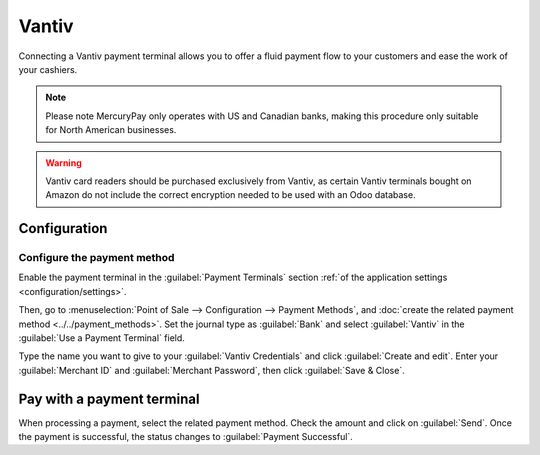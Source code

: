 ======
Vantiv
======

Connecting a Vantiv payment terminal allows you to offer a fluid payment flow to your customers and
ease the work of your cashiers.

.. note::
   Please note MercuryPay only operates with US and Canadian banks, making this procedure only
   suitable for North American businesses.

.. warning::
   Vantiv card readers should be purchased exclusively from Vantiv, as certain Vantiv terminals
   bought on Amazon do not include the correct encryption needed to be used with an Odoo database.

Configuration
=============

Configure the payment method
----------------------------

Enable the payment terminal in the :guilabel:`Payment Terminals` section :ref:`of the application
settings <configuration/settings>`.

Then, go to :menuselection:`Point of Sale --> Configuration --> Payment Methods`, and :doc:`create
the related payment method <../../payment_methods>`. Set the journal type as :guilabel:`Bank` and
select :guilabel:`Vantiv` in the :guilabel:`Use a Payment Terminal` field.

Type the name you want to give to your :guilabel:`Vantiv Credentials` and click :guilabel:`Create
and edit`. Enter your :guilabel:`Merchant ID` and :guilabel:`Merchant Password`, then click
:guilabel:`Save & Close`.

.. image:: vantiv/vantiv-method.png
   :alt: Vantiv payment method

Pay with a payment terminal
===========================

When processing a payment, select the related payment method. Check the amount and click on
:guilabel:`Send`. Once the payment is successful, the status changes to :guilabel:`Payment
Successful`.
